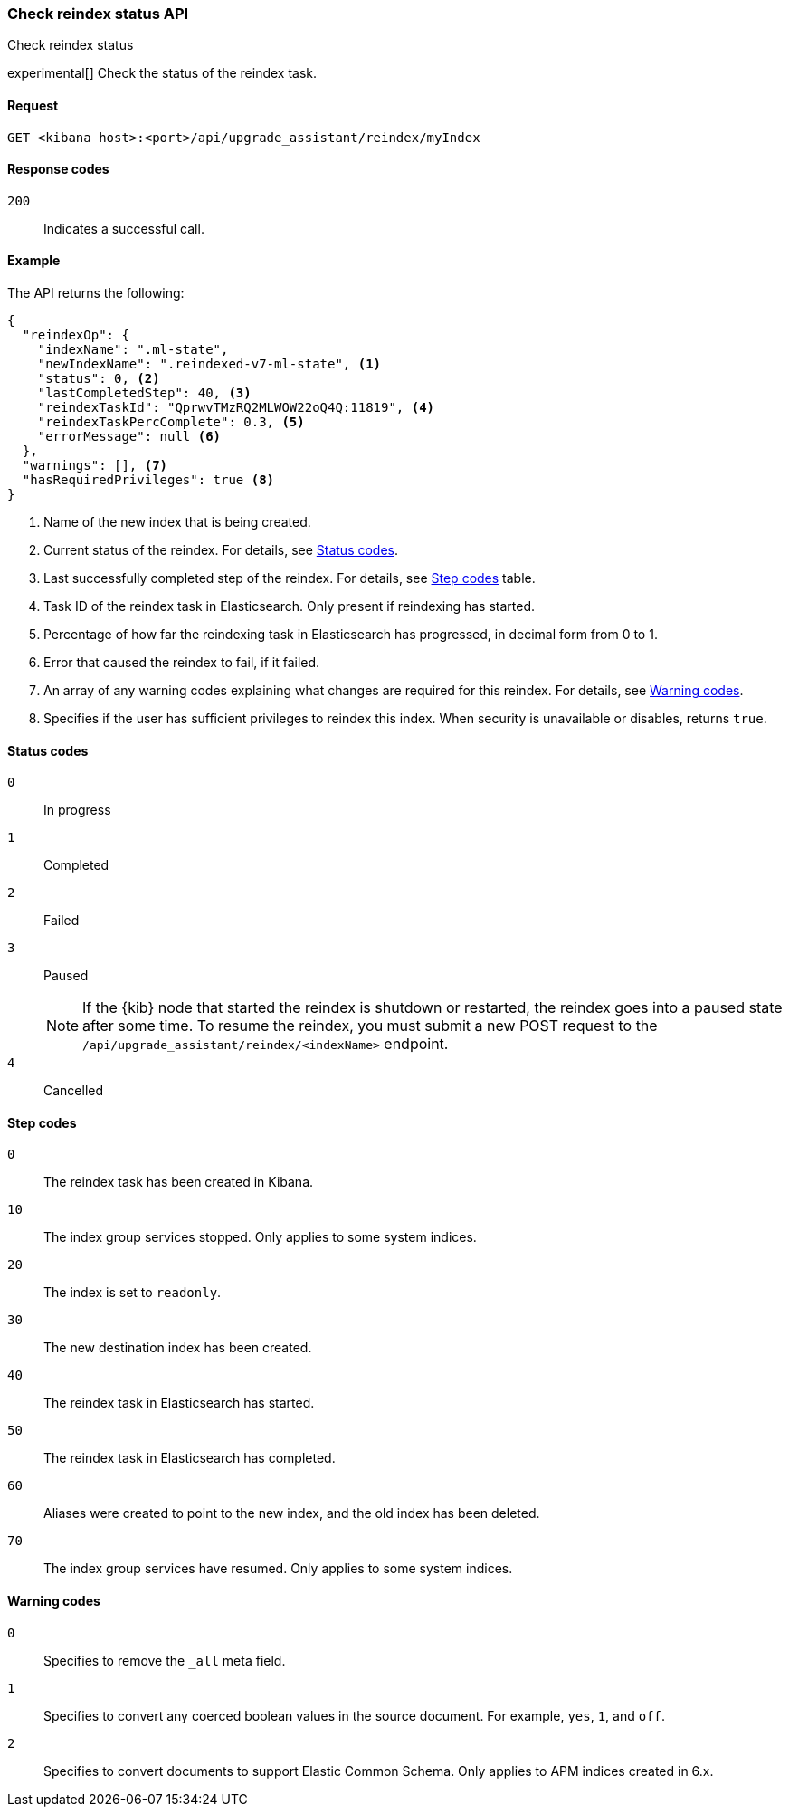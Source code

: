 [[check-reindex-status]]
=== Check reindex status API
++++
<titleabbrev>Check reindex status</titleabbrev>
++++

experimental[] Check the status of the reindex task.

[[check-reindex-status-request]]
==== Request

`GET <kibana host>:<port>/api/upgrade_assistant/reindex/myIndex`

[[check-reindex-status-response-codes]]
==== Response codes

`200`::
  Indicates a successful call.

[[check-reindex-status-example]]
==== Example

The API returns the following:

[source,sh]
--------------------------------------------------
{
  "reindexOp": {
    "indexName": ".ml-state",
    "newIndexName": ".reindexed-v7-ml-state", <1>
    "status": 0, <2>
    "lastCompletedStep": 40, <3>
    "reindexTaskId": "QprwvTMzRQ2MLWOW22oQ4Q:11819", <4>
    "reindexTaskPercComplete": 0.3, <5>
    "errorMessage": null <6>
  },
  "warnings": [], <7>
  "hasRequiredPrivileges": true <8>
}
--------------------------------------------------

<1> Name of the new index that is being created.
<2> Current status of the reindex. For details, see <<status-code,Status codes>>.
<3> Last successfully completed step of the reindex. For details, see <<step-code,Step codes>> table.
<4> Task ID of the reindex task in Elasticsearch. Only present if reindexing has started.
<5> Percentage of how far the reindexing task in Elasticsearch has progressed, in decimal form from 0 to 1.
<6> Error that caused the reindex to fail, if it failed.
<7> An array of any warning codes explaining what changes are required for this reindex. For details, see <<warning-code,Warning codes>>.
<8> Specifies if the user has sufficient privileges to reindex this index. When security is unavailable or disables, returns `true`.

[[status-code]]
==== Status codes

`0`::
  In progress

`1`::
  Completed

`2`::
  Failed

`3`::
  Paused
+
NOTE: If the {kib} node that started the reindex is shutdown or restarted, the reindex goes into a paused state after some time.
To resume the reindex, you must submit a new POST request to the `/api/upgrade_assistant/reindex/<indexName>` endpoint.

`4`::
  Cancelled

[[step-code]]
==== Step codes

`0`::
  The reindex task has been created in Kibana.

`10`::
  The index group services stopped. Only applies to some system indices.

`20`::
  The index is set to `readonly`.

`30`::
  The new destination index has been created.

`40`::
  The reindex task in Elasticsearch has started.

`50`::
  The reindex task in Elasticsearch has completed.

`60`::
  Aliases were created to point to the new index, and the old index has been deleted.

`70`::
  The index group services have resumed. Only applies to some system indices.

[[warning-code]]
==== Warning codes

`0`::
  Specifies to remove the `_all` meta field.

`1`::
  Specifies to convert any coerced boolean values in the source document. For example, `yes`, `1`, and `off`.

`2`::
  Specifies to convert documents to support Elastic Common Schema. Only applies to APM indices created in 6.x.
